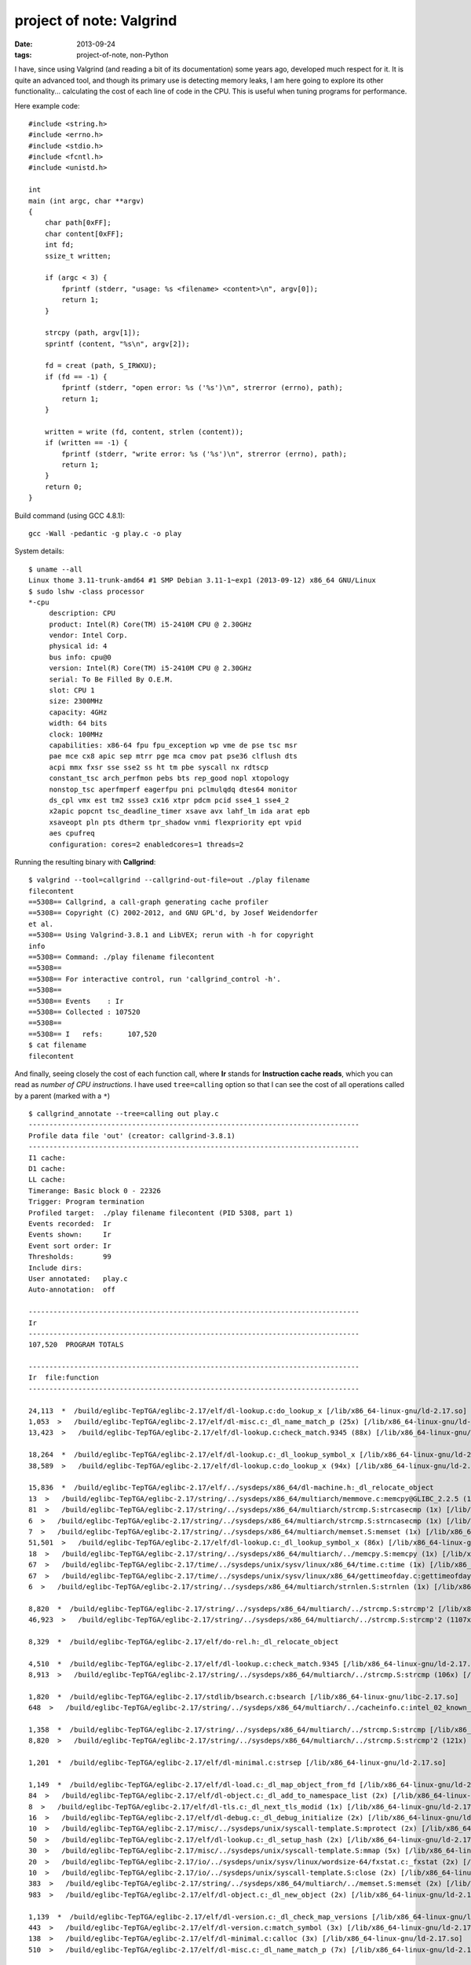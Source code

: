 project of note: Valgrind
=========================

:date: 2013-09-24
:tags: project-of-note, non-Python



I have, since using Valgrind (and reading a bit of its documentation)
some years ago, developed much respect for it. It is quite an advanced
tool, and though its primary use is detecting memory leaks, I am here
going to explore its other functionality... calculating the cost of
each line of code in the CPU. This is useful when tuning programs for
performance.

Here example code::

  #include <string.h>
  #include <errno.h>
  #include <stdio.h>
  #include <fcntl.h>
  #include <unistd.h>

  int
  main (int argc, char **argv)
  {
      char path[0xFF];
      char content[0xFF];
      int fd;
      ssize_t written;

      if (argc < 3) {
          fprintf (stderr, "usage: %s <filename> <content>\n", argv[0]);
          return 1;
      }

      strcpy (path, argv[1]);
      sprintf (content, "%s\n", argv[2]);

      fd = creat (path, S_IRWXU);
      if (fd == -1) {
          fprintf (stderr, "open error: %s ('%s')\n", strerror (errno), path);
          return 1;
      }

      written = write (fd, content, strlen (content));
      if (written == -1) {
          fprintf (stderr, "write error: %s ('%s')\n", strerror (errno), path);
          return 1;
      }
      return 0;
  }

Build command (using GCC 4.8.1)::

   gcc -Wall -pedantic -g play.c -o play

System details::

  $ uname --all
  Linux thome 3.11-trunk-amd64 #1 SMP Debian 3.11-1~exp1 (2013-09-12) x86_64 GNU/Linux
  $ sudo lshw -class processor
  *-cpu
       description: CPU
       product: Intel(R) Core(TM) i5-2410M CPU @ 2.30GHz
       vendor: Intel Corp.
       physical id: 4
       bus info: cpu@0
       version: Intel(R) Core(TM) i5-2410M CPU @ 2.30GHz
       serial: To Be Filled By O.E.M.
       slot: CPU 1
       size: 2300MHz
       capacity: 4GHz
       width: 64 bits
       clock: 100MHz
       capabilities: x86-64 fpu fpu_exception wp vme de pse tsc msr
       pae mce cx8 apic sep mtrr pge mca cmov pat pse36 clflush dts
       acpi mmx fxsr sse sse2 ss ht tm pbe syscall nx rdtscp
       constant_tsc arch_perfmon pebs bts rep_good nopl xtopology
       nonstop_tsc aperfmperf eagerfpu pni pclmulqdq dtes64 monitor
       ds_cpl vmx est tm2 ssse3 cx16 xtpr pdcm pcid sse4_1 sse4_2
       x2apic popcnt tsc_deadline_timer xsave avx lahf_lm ida arat epb
       xsaveopt pln pts dtherm tpr_shadow vnmi flexpriority ept vpid
       aes cpufreq
       configuration: cores=2 enabledcores=1 threads=2

Running the resulting binary with **Callgrind**::

  $ valgrind --tool=callgrind --callgrind-out-file=out ./play filename
  filecontent
  ==5308== Callgrind, a call-graph generating cache profiler
  ==5308== Copyright (C) 2002-2012, and GNU GPL'd, by Josef Weidendorfer
  et al.
  ==5308== Using Valgrind-3.8.1 and LibVEX; rerun with -h for copyright
  info
  ==5308== Command: ./play filename filecontent
  ==5308== 
  ==5308== For interactive control, run 'callgrind_control -h'.
  ==5308== 
  ==5308== Events    : Ir
  ==5308== Collected : 107520
  ==5308== 
  ==5308== I   refs:      107,520
  $ cat filename 
  filecontent

And finally, seeing closely the cost of each function call, where
**Ir** stands for **Instruction cache reads**, which you can read as
*number of CPU instructions*. I have used ``tree=calling`` option so
that I can see the cost of all operations called by a parent (marked
with a ``*``) ::

  $ callgrind_annotate --tree=calling out play.c
  --------------------------------------------------------------------------------
  Profile data file 'out' (creator: callgrind-3.8.1)
  --------------------------------------------------------------------------------
  I1 cache: 
  D1 cache: 
  LL cache: 
  Timerange: Basic block 0 - 22326
  Trigger: Program termination
  Profiled target:  ./play filename filecontent (PID 5308, part 1)
  Events recorded:  Ir
  Events shown:     Ir
  Event sort order: Ir
  Thresholds:       99
  Include dirs:     
  User annotated:   play.c
  Auto-annotation:  off

  --------------------------------------------------------------------------------
  Ir 
  --------------------------------------------------------------------------------
  107,520  PROGRAM TOTALS

  --------------------------------------------------------------------------------
  Ir  file:function
  --------------------------------------------------------------------------------

  24,113  *  /build/eglibc-TepTGA/eglibc-2.17/elf/dl-lookup.c:do_lookup_x [/lib/x86_64-linux-gnu/ld-2.17.so]
  1,053  >   /build/eglibc-TepTGA/eglibc-2.17/elf/dl-misc.c:_dl_name_match_p (25x) [/lib/x86_64-linux-gnu/ld-2.17.so]
  13,423  >   /build/eglibc-TepTGA/eglibc-2.17/elf/dl-lookup.c:check_match.9345 (88x) [/lib/x86_64-linux-gnu/ld-2.17.so]

  18,264  *  /build/eglibc-TepTGA/eglibc-2.17/elf/dl-lookup.c:_dl_lookup_symbol_x [/lib/x86_64-linux-gnu/ld-2.17.so]
  38,589  >   /build/eglibc-TepTGA/eglibc-2.17/elf/dl-lookup.c:do_lookup_x (94x) [/lib/x86_64-linux-gnu/ld-2.17.so]

  15,836  *  /build/eglibc-TepTGA/eglibc-2.17/elf/../sysdeps/x86_64/dl-machine.h:_dl_relocate_object
  13  >   /build/eglibc-TepTGA/eglibc-2.17/string/../sysdeps/x86_64/multiarch/memmove.c:memcpy@GLIBC_2.2.5 (1x) [/lib/x86_64-linux-gnu/libc-2.17.so]
  81  >   /build/eglibc-TepTGA/eglibc-2.17/string/../sysdeps/x86_64/multiarch/strcmp.S:strcasecmp (1x) [/lib/x86_64-linux-gnu/libc-2.17.so]
  6  >   /build/eglibc-TepTGA/eglibc-2.17/string/../sysdeps/x86_64/multiarch/strcmp.S:strncasecmp (1x) [/lib/x86_64-linux-gnu/libc-2.17.so]
  7  >   /build/eglibc-TepTGA/eglibc-2.17/string/../sysdeps/x86_64/multiarch/memset.S:memset (1x) [/lib/x86_64-linux-gnu/libc-2.17.so]
  51,501  >   /build/eglibc-TepTGA/eglibc-2.17/elf/dl-lookup.c:_dl_lookup_symbol_x (86x) [/lib/x86_64-linux-gnu/ld-2.17.so]
  18  >   /build/eglibc-TepTGA/eglibc-2.17/string/../sysdeps/x86_64/multiarch/../memcpy.S:memcpy (1x) [/lib/x86_64-linux-gnu/ld-2.17.so]
  67  >   /build/eglibc-TepTGA/eglibc-2.17/time/../sysdeps/unix/sysv/linux/x86_64/time.c:time (1x) [/lib/x86_64-linux-gnu/libc-2.17.so]
  67  >   /build/eglibc-TepTGA/eglibc-2.17/time/../sysdeps/unix/sysv/linux/x86_64/gettimeofday.c:gettimeofday (1x) [/lib/x86_64-linux-gnu/libc-2.17.so]
  6  >   /build/eglibc-TepTGA/eglibc-2.17/string/../sysdeps/x86_64/multiarch/strnlen.S:strnlen (1x) [/lib/x86_64-linux-gnu/libc-2.17.so]

  8,820  *  /build/eglibc-TepTGA/eglibc-2.17/string/../sysdeps/x86_64/multiarch/../strcmp.S:strcmp'2 [/lib/x86_64-linux-gnu/ld-2.17.so]
  46,923  >   /build/eglibc-TepTGA/eglibc-2.17/string/../sysdeps/x86_64/multiarch/../strcmp.S:strcmp'2 (1107x) [/lib/x86_64-linux-gnu/ld-2.17.so]

  8,329  *  /build/eglibc-TepTGA/eglibc-2.17/elf/do-rel.h:_dl_relocate_object

  4,510  *  /build/eglibc-TepTGA/eglibc-2.17/elf/dl-lookup.c:check_match.9345 [/lib/x86_64-linux-gnu/ld-2.17.so]
  8,913  >   /build/eglibc-TepTGA/eglibc-2.17/string/../sysdeps/x86_64/multiarch/../strcmp.S:strcmp (106x) [/lib/x86_64-linux-gnu/ld-2.17.so]

  1,820  *  /build/eglibc-TepTGA/eglibc-2.17/stdlib/bsearch.c:bsearch [/lib/x86_64-linux-gnu/libc-2.17.so]
  648  >   /build/eglibc-TepTGA/eglibc-2.17/string/../sysdeps/x86_64/multiarch/../cacheinfo.c:intel_02_known_compare (108x) [/lib/x86_64-linux-gnu/libc-2.17.so]

  1,358  *  /build/eglibc-TepTGA/eglibc-2.17/string/../sysdeps/x86_64/multiarch/../strcmp.S:strcmp [/lib/x86_64-linux-gnu/ld-2.17.so]
  8,820  >   /build/eglibc-TepTGA/eglibc-2.17/string/../sysdeps/x86_64/multiarch/../strcmp.S:strcmp'2 (121x) [/lib/x86_64-linux-gnu/ld-2.17.so]

  1,201  *  /build/eglibc-TepTGA/eglibc-2.17/elf/dl-minimal.c:strsep [/lib/x86_64-linux-gnu/ld-2.17.so]

  1,149  *  /build/eglibc-TepTGA/eglibc-2.17/elf/dl-load.c:_dl_map_object_from_fd [/lib/x86_64-linux-gnu/ld-2.17.so]
  84  >   /build/eglibc-TepTGA/eglibc-2.17/elf/dl-object.c:_dl_add_to_namespace_list (2x) [/lib/x86_64-linux-gnu/ld-2.17.so]
  8  >   /build/eglibc-TepTGA/eglibc-2.17/elf/dl-tls.c:_dl_next_tls_modid (1x) [/lib/x86_64-linux-gnu/ld-2.17.so]
  16  >   /build/eglibc-TepTGA/eglibc-2.17/elf/dl-debug.c:_dl_debug_initialize (2x) [/lib/x86_64-linux-gnu/ld-2.17.so]
  10  >   /build/eglibc-TepTGA/eglibc-2.17/misc/../sysdeps/unix/syscall-template.S:mprotect (2x) [/lib/x86_64-linux-gnu/ld-2.17.so]
  50  >   /build/eglibc-TepTGA/eglibc-2.17/elf/dl-lookup.c:_dl_setup_hash (2x) [/lib/x86_64-linux-gnu/ld-2.17.so]
  30  >   /build/eglibc-TepTGA/eglibc-2.17/misc/../sysdeps/unix/syscall-template.S:mmap (5x) [/lib/x86_64-linux-gnu/ld-2.17.so]
  20  >   /build/eglibc-TepTGA/eglibc-2.17/io/../sysdeps/unix/sysv/linux/wordsize-64/fxstat.c:_fxstat (2x) [/lib/x86_64-linux-gnu/ld-2.17.so]
  10  >   /build/eglibc-TepTGA/eglibc-2.17/io/../sysdeps/unix/syscall-template.S:close (2x) [/lib/x86_64-linux-gnu/ld-2.17.so]
  383  >   /build/eglibc-TepTGA/eglibc-2.17/string/../sysdeps/x86_64/multiarch/../memset.S:memset (2x) [/lib/x86_64-linux-gnu/ld-2.17.so]
  983  >   /build/eglibc-TepTGA/eglibc-2.17/elf/dl-object.c:_dl_new_object (2x) [/lib/x86_64-linux-gnu/ld-2.17.so]

  1,139  *  /build/eglibc-TepTGA/eglibc-2.17/elf/dl-version.c:_dl_check_map_versions [/lib/x86_64-linux-gnu/ld-2.17.so]
  443  >   /build/eglibc-TepTGA/eglibc-2.17/elf/dl-version.c:match_symbol (3x) [/lib/x86_64-linux-gnu/ld-2.17.so]
  138  >   /build/eglibc-TepTGA/eglibc-2.17/elf/dl-minimal.c:calloc (3x) [/lib/x86_64-linux-gnu/ld-2.17.so]
  510  >   /build/eglibc-TepTGA/eglibc-2.17/elf/dl-misc.c:_dl_name_match_p (7x) [/lib/x86_64-linux-gnu/ld-2.17.so]

  1,076  *  /build/eglibc-TepTGA/eglibc-2.17/elf/dl-misc.c:_dl_name_match_p [/lib/x86_64-linux-gnu/ld-2.17.so]
  979  >   /build/eglibc-TepTGA/eglibc-2.17/string/../sysdeps/x86_64/multiarch/../strcmp.S:strcmp (82x) [/lib/x86_64-linux-gnu/ld-2.17.so]

  1,057  *  /build/eglibc-TepTGA/eglibc-2.17/elf/dl-deps.c:_dl_map_object_deps [/lib/x86_64-linux-gnu/ld-2.17.so]
  110  >   /build/eglibc-TepTGA/eglibc-2.17/string/../sysdeps/x86_64/multiarch/../memcpy.S:memcpy (5x) [/lib/x86_64-linux-gnu/ld-2.17.so]
  5,758  >   /build/eglibc-TepTGA/eglibc-2.17/elf/dl-error.c:_dl_catch_error (2x) [/lib/x86_64-linux-gnu/ld-2.17.so]
  68  >   /build/eglibc-TepTGA/eglibc-2.17/string/../sysdeps/x86_64/multiarch/../strchr.S:index (2x) [/lib/x86_64-linux-gnu/ld-2.17.so]
  87  >   /build/eglibc-TepTGA/eglibc-2.17/elf/dl-minimal.c:malloc (3x) [/lib/x86_64-linux-gnu/ld-2.17.so]
  51  >   /build/eglibc-TepTGA/eglibc-2.17/string/../sysdeps/x86_64/multiarch/../memset.S:memset (3x) [/lib/x86_64-linux-gnu/ld-2.17.so]

  1,008  *  /build/eglibc-TepTGA/eglibc-2.17/string/../string/memcmp.c:bcmp [/lib/x86_64-linux-gnu/ld-2.17.so]

  922  *  /build/eglibc-TepTGA/eglibc-2.17/elf/rtld.c:dl_main [/lib/x86_64-linux-gnu/ld-2.17.so]
  238  >   /build/eglibc-TepTGA/eglibc-2.17/elf/dl-object.c:_dl_new_object (1x) [/lib/x86_64-linux-gnu/ld-2.17.so]
  81  >   /build/eglibc-TepTGA/eglibc-2.17/string/../sysdeps/x86_64/multiarch/../rtld-strlen.S:strlen (1x) [/lib/x86_64-linux-gnu/ld-2.17.so]
  76,461  >   /build/eglibc-TepTGA/eglibc-2.17/elf/dl-reloc.c:_dl_relocate_object (4x) [/lib/x86_64-linux-gnu/ld-2.17.so]
  7,131  >   /build/eglibc-TepTGA/eglibc-2.17/elf/dl-deps.c:_dl_map_object_deps (1x) [/lib/x86_64-linux-gnu/ld-2.17.so]
  2  >   /build/eglibc-TepTGA/eglibc-2.17/elf/dl-debug.c:_dl_debug_state (2x) [/lib/x86_64-linux-gnu/ld-2.17.so]
  226  >   /build/eglibc-TepTGA/eglibc-2.17/string/../string/memcmp.c:bcmp (3x) [/lib/x86_64-linux-gnu/ld-2.17.so]
  2,345  >   /build/eglibc-TepTGA/eglibc-2.17/elf/dl-error.c:_dl_receive_error (1x) [/lib/x86_64-linux-gnu/ld-2.17.so]
  7  >   /build/eglibc-TepTGA/eglibc-2.17/string/../sysdeps/x86_64/multiarch/../strcmp.S:strcmp (1x) [/lib/x86_64-linux-gnu/ld-2.17.so]
  132  >   /build/eglibc-TepTGA/eglibc-2.17/elf/dl-tls.c:_dl_allocate_tls_init (1x) [/lib/x86_64-linux-gnu/ld-2.17.so]
  9  >   /build/eglibc-TepTGA/eglibc-2.17/io/../sysdeps/unix/syscall-template.S:access (1x) [/lib/x86_64-linux-gnu/ld-2.17.so]
  25  >   /build/eglibc-TepTGA/eglibc-2.17/elf/dl-debug.c:_dl_debug_initialize (2x) [/lib/x86_64-linux-gnu/ld-2.17.so]
  1,431  >   /build/eglibc-TepTGA/eglibc-2.17/elf/dl-load.c:_dl_init_paths (1x) [/lib/x86_64-linux-gnu/ld-2.17.so]
  2,532  >   /build/eglibc-TepTGA/eglibc-2.17/elf/rtld.c:do_preload (1x) [/lib/x86_64-linux-gnu/ld-2.17.so]
  15  >   /build/eglibc-TepTGA/eglibc-2.17/elf/dl-cache.c:_dl_unload_cache (1x) [/lib/x86_64-linux-gnu/ld-2.17.so]
  914  >   /build/eglibc-TepTGA/eglibc-2.17/elf/dl-minimal.c:strsep (2x) [/lib/x86_64-linux-gnu/ld-2.17.so]
  34  >   /build/eglibc-TepTGA/eglibc-2.17/elf/dl-object.c:_dl_add_to_namespace_list (1x) [/lib/x86_64-linux-gnu/ld-2.17.so]
  610  >   /build/eglibc-TepTGA/eglibc-2.17/elf/rtld.c:init_tls (1x) [/lib/x86_64-linux-gnu/ld-2.17.so]
  21  >   /build/eglibc-TepTGA/eglibc-2.17/elf/dl-tls.c:_dl_add_to_slotinfo (1x) [/lib/x86_64-linux-gnu/ld-2.17.so]
  353  >   /build/eglibc-TepTGA/eglibc-2.17/elf/dl-environ.c:_dl_next_ld_env_entry (3x) [/lib/x86_64-linux-gnu/ld-2.17.so]
  25  >   /build/eglibc-TepTGA/eglibc-2.17/elf/dl-lookup.c:_dl_setup_hash (1x) [/lib/x86_64-linux-gnu/ld-2.17.so]
  79  >   /build/eglibc-TepTGA/eglibc-2.17/elf/../sysdeps/unix/sysv/linux/dl-sysdep.c:_dl_discover_osversion (1x) [/lib/x86_64-linux-gnu/ld-2.17.so]
  1  >   /build/eglibc-TepTGA/eglibc-2.17/elf/../elf/dl-sysdep.c:_dl_sysdep_start_cleanup (1x) [/lib/x86_64-linux-gnu/ld-2.17.so]
  47  >   /build/eglibc-TepTGA/eglibc-2.17/string/../sysdeps/x86_64/multiarch/../memcpy.S:memcpy (1x) [/lib/x86_64-linux-gnu/ld-2.17.so]

  896  *  /build/eglibc-TepTGA/eglibc-2.17/string/../sysdeps/x86_64/multiarch/../cacheinfo.c:intel_check_word [/lib/x86_64-linux-gnu/libc-2.17.so]
  2,468  >   /build/eglibc-TepTGA/eglibc-2.17/stdlib/bsearch.c:bsearch (16x) [/lib/x86_64-linux-gnu/libc-2.17.so]

  849  *  /build/eglibc-TepTGA/eglibc-2.17/elf/dl-cache.c:_dl_cache_libcmp [/lib/x86_64-linux-gnu/ld-2.17.so]
  6  >   /build/eglibc-TepTGA/eglibc-2.17/elf/dl-cache.c:_dl_cache_libcmp'2 (1x) [/lib/x86_64-linux-gnu/ld-2.17.so]

  730  *  /build/eglibc-TepTGA/eglibc-2.17/string/../sysdeps/x86_64/multiarch/../rtld-strlen.S:strlen [/lib/x86_64-linux-gnu/ld-2.17.so]

  648  *  /build/eglibc-TepTGA/eglibc-2.17/string/../sysdeps/x86_64/multiarch/../cacheinfo.c:intel_02_known_compare [/lib/x86_64-linux-gnu/libc-2.17.so]

  648  *  /build/eglibc-TepTGA/eglibc-2.17/elf/../elf/dl-runtime.c:_dl_fixup [/lib/x86_64-linux-gnu/ld-2.17.so]
  5,352  >   /build/eglibc-TepTGA/eglibc-2.17/elf/dl-lookup.c:_dl_lookup_symbol_x (8x) [/lib/x86_64-linux-gnu/ld-2.17.so]

  606  *  /build/eglibc-TepTGA/eglibc-2.17/elf/dl-minimal.c:__libc_memalign [/lib/x86_64-linux-gnu/ld-2.17.so]
  18  >   /build/eglibc-TepTGA/eglibc-2.17/misc/../sysdeps/unix/syscall-template.S:mmap (3x) [/lib/x86_64-linux-gnu/ld-2.17.so]

  586  *  /build/eglibc-TepTGA/eglibc-2.17/elf/dl-object.c:_dl_new_object [/lib/x86_64-linux-gnu/ld-2.17.so]
  71  >   /build/eglibc-TepTGA/eglibc-2.17/string/../sysdeps/x86_64/memcpy.S:mempcpy (2x) [/lib/x86_64-linux-gnu/ld-2.17.so]
  120  >   /build/eglibc-TepTGA/eglibc-2.17/elf/dl-minimal.c:calloc (3x) [/lib/x86_64-linux-gnu/ld-2.17.so]
  58  >   /build/eglibc-TepTGA/eglibc-2.17/elf/dl-minimal.c:malloc (2x) [/lib/x86_64-linux-gnu/ld-2.17.so]
  298  >   /build/eglibc-TepTGA/eglibc-2.17/string/../sysdeps/x86_64/multiarch/../rtld-strlen.S:strlen (5x) [/lib/x86_64-linux-gnu/ld-2.17.so]
  88  >   /build/eglibc-TepTGA/eglibc-2.17/string/../sysdeps/x86_64/multiarch/../memcpy.S:memcpy (3x) [/lib/x86_64-linux-gnu/ld-2.17.so]

  549  *  /build/eglibc-TepTGA/eglibc-2.17/elf/get-dynamic-info.h:_dl_map_object_from_fd

  520  *  /build/eglibc-TepTGA/eglibc-2.17/elf/dl-load.c:open_verify [/lib/x86_64-linux-gnu/ld-2.17.so]
  562  >   /build/eglibc-TepTGA/eglibc-2.17/string/../string/memcmp.c:bcmp (7x) [/lib/x86_64-linux-gnu/ld-2.17.so]
  10  >   /build/eglibc-TepTGA/eglibc-2.17/io/../sysdeps/unix/syscall-template.S:read (2x) [/lib/x86_64-linux-gnu/ld-2.17.so]
  46  >   /build/eglibc-TepTGA/eglibc-2.17/io/../sysdeps/unix/syscall-template.S:open (6x) [/lib/x86_64-linux-gnu/ld-2.17.so]

  512  *  /build/eglibc-TepTGA/eglibc-2.17/string/../sysdeps/x86_64/multiarch/../memset.S:memset [/lib/x86_64-linux-gnu/ld-2.17.so]

  458  *  /build/eglibc-TepTGA/eglibc-2.17/elf/dl-reloc.c:_dl_relocate_object [/lib/x86_64-linux-gnu/ld-2.17.so]
  72  >   /build/eglibc-TepTGA/eglibc-2.17/elf/dl-reloc.c:_dl_protect_relro (3x) [/lib/x86_64-linux-gnu/ld-2.17.so]

  450  *  /build/eglibc-TepTGA/eglibc-2.17/elf/dl-load.c:_dl_map_object [/lib/x86_64-linux-gnu/ld-2.17.so]
  18  >   /build/eglibc-TepTGA/eglibc-2.17/elf/dl-load.c:cache_rpath (3x) [/lib/x86_64-linux-gnu/ld-2.17.so]
  3,292  >   /build/eglibc-TepTGA/eglibc-2.17/elf/dl-load.c:_dl_map_object_from_fd (2x) [/lib/x86_64-linux-gnu/ld-2.17.so]
  63  >   /build/eglibc-TepTGA/eglibc-2.17/string/../sysdeps/x86_64/multiarch/../rtld-strlen.S:strlen (1x) [/lib/x86_64-linux-gnu/ld-2.17.so]
  1,514  >   /build/eglibc-TepTGA/eglibc-2.17/elf/dl-cache.c:_dl_load_cache_lookup (1x) [/lib/x86_64-linux-gnu/ld-2.17.so]
  492  >   /build/eglibc-TepTGA/eglibc-2.17/elf/dl-misc.c:_dl_name_match_p (7x) [/lib/x86_64-linux-gnu/ld-2.17.so]
  21  >   /build/eglibc-TepTGA/eglibc-2.17/string/../sysdeps/x86_64/multiarch/../strcmp.S:strcmp (2x) [/lib/x86_64-linux-gnu/ld-2.17.so]
  732  >   /build/eglibc-TepTGA/eglibc-2.17/elf/dl-load.c:open_path (1x) [/lib/x86_64-linux-gnu/ld-2.17.so]
  62  >   /build/eglibc-TepTGA/eglibc-2.17/string/../sysdeps/x86_64/multiarch/../strchr.S:index (2x) [/lib/x86_64-linux-gnu/ld-2.17.so]
  974  >   /build/eglibc-TepTGA/eglibc-2.17/elf/dl-load.c:open_verify (2x) [/lib/x86_64-linux-gnu/ld-2.17.so]
  239  >   /build/eglibc-TepTGA/eglibc-2.17/elf/dl-load.c:expand_dynamic_string_token (1x) [/lib/x86_64-linux-gnu/ld-2.17.so]
  186  >   /build/eglibc-TepTGA/eglibc-2.17/elf/dl-load.c:local_strdup (1x) [/lib/x86_64-linux-gnu/ld-2.17.so]

  411  *  /build/eglibc-TepTGA/eglibc-2.17/elf/../elf/dl-sysdep.c:_dl_sysdep_start [/lib/x86_64-linux-gnu/ld-2.17.so]
  17  >   /build/eglibc-TepTGA/eglibc-2.17/elf/../misc/sbrk.c:sbrk (1x) [/lib/x86_64-linux-gnu/ld-2.17.so]
  39  >   /build/eglibc-TepTGA/eglibc-2.17/string/../sysdeps/x86_64/multiarch/../rtld-strlen.S:strlen (1x) [/lib/x86_64-linux-gnu/ld-2.17.so]
  93,880  >   /build/eglibc-TepTGA/eglibc-2.17/elf/rtld.c:dl_main (1x) [/lib/x86_64-linux-gnu/ld-2.17.so]

  405  *  /build/eglibc-TepTGA/eglibc-2.17/string/../sysdeps/x86_64/multiarch/../memcpy.S:memcpy [/lib/x86_64-linux-gnu/ld-2.17.so]

  377  *  /build/eglibc-TepTGA/eglibc-2.17/string/../sysdeps/x86_64/memcpy.S:mempcpy [/lib/x86_64-linux-gnu/ld-2.17.so]

  363  *  /build/eglibc-TepTGA/eglibc-2.17/elf/dl-cache.c:_dl_load_cache_lookup [/lib/x86_64-linux-gnu/ld-2.17.so]
  67  >   /build/eglibc-TepTGA/eglibc-2.17/elf/dl-misc.c:_dl_sysdep_read_whole_file (1x) [/lib/x86_64-linux-gnu/ld-2.17.so]
  9  >   /build/eglibc-TepTGA/eglibc-2.17/io/../sysdeps/unix/syscall-template.S:access (1x) [/lib/x86_64-linux-gnu/ld-2.17.so]
  855  >   /build/eglibc-TepTGA/eglibc-2.17/elf/dl-cache.c:_dl_cache_libcmp (12x) [/lib/x86_64-linux-gnu/ld-2.17.so]
  220  >   /build/eglibc-TepTGA/eglibc-2.17/string/../string/memcmp.c:bcmp (2x) [/lib/x86_64-linux-gnu/ld-2.17.so]

  353  *  /build/eglibc-TepTGA/eglibc-2.17/elf/dl-environ.c:_dl_next_ld_env_entry [/lib/x86_64-linux-gnu/ld-2.17.so]

  349  *  /build/eglibc-TepTGA/eglibc-2.17/elf/dl-load.c:_dl_init_paths [/lib/x86_64-linux-gnu/ld-2.17.so]
  48  >   /build/eglibc-TepTGA/eglibc-2.17/string/../sysdeps/x86_64/multiarch/../rtld-strlen.S:strlen (1x) [/lib/x86_64-linux-gnu/ld-2.17.so]
  25  >   /build/eglibc-TepTGA/eglibc-2.17/string/../sysdeps/x86_64/multiarch/../strchr.S:index (1x) [/lib/x86_64-linux-gnu/ld-2.17.so]
  111  >   /build/eglibc-TepTGA/eglibc-2.17/elf/dl-minimal.c:malloc (3x) [/lib/x86_64-linux-gnu/ld-2.17.so]
  339  >   /build/eglibc-TepTGA/eglibc-2.17/elf/dl-hwcaps.c:_dl_important_hwcaps (1x) [/lib/x86_64-linux-gnu/ld-2.17.so]
  31  >   /build/eglibc-TepTGA/eglibc-2.17/string/../sysdeps/x86_64/multiarch/../memcpy.S:memcpy (1x) [/lib/x86_64-linux-gnu/ld-2.17.so]
  528  >   /build/eglibc-TepTGA/eglibc-2.17/elf/dl-load.c:fillin_rpath (1x) [/lib/x86_64-linux-gnu/ld-2.17.so]

  325  *  /build/eglibc-TepTGA/eglibc-2.17/elf/dl-tls.c:_dl_allocate_tls_storage [/lib/x86_64-linux-gnu/ld-2.17.so]
  50  >   /build/eglibc-TepTGA/eglibc-2.17/elf/dl-minimal.c:__libc_memalign (1x) [/lib/x86_64-linux-gnu/ld-2.17.so]
  57  >   /build/eglibc-TepTGA/eglibc-2.17/elf/dl-tls.c:allocate_dtv (1x) [/lib/x86_64-linux-gnu/ld-2.17.so]

  311  *  /build/eglibc-TepTGA/eglibc-2.17/elf/dl-load.c:open_path [/lib/x86_64-linux-gnu/ld-2.17.so]
  164  >   /build/eglibc-TepTGA/eglibc-2.17/elf/dl-load.c:open_verify (4x) [/lib/x86_64-linux-gnu/ld-2.17.so]
  49  >   /build/eglibc-TepTGA/eglibc-2.17/io/../sysdeps/unix/sysv/linux/wordsize-64/xstat.c:_xstat (4x) [/lib/x86_64-linux-gnu/ld-2.17.so]
  208  >   /build/eglibc-TepTGA/eglibc-2.17/string/../sysdeps/x86_64/memcpy.S:mempcpy (9x) [/lib/x86_64-linux-gnu/ld-2.17.so]

  287  *  /build/eglibc-TepTGA/eglibc-2.17/string/../sysdeps/x86_64/multiarch/../cacheinfo.c:init_cacheinfo [/lib/x86_64-linux-gnu/libc-2.17.so]
  3,544  >   /build/eglibc-TepTGA/eglibc-2.17/string/../sysdeps/x86_64/multiarch/../cacheinfo.c:handle_intel (4x) [/lib/x86_64-linux-gnu/libc-2.17.so]
  74  >   /build/eglibc-TepTGA/eglibc-2.17/csu/../sysdeps/x86_64/multiarch/init-arch.c:__init_cpu_features (1x) [/lib/x86_64-linux-gnu/libc-2.17.so]

  270  *  /build/eglibc-TepTGA/eglibc-2.17/elf/dl-fini.c:_dl_fini [/lib/x86_64-linux-gnu/ld-2.17.so]
  774  >   ???:0x0000000000000630 (1x) [/usr/lib/valgrind/vgpreload_core-amd64-linux.so]
  3  >   ???:0x0000000004a247e8 (1x) [???]
  16  >   ???:0x0000000000400700 (1x) [/tmp/play]
  2  >   /build/eglibc-TepTGA/eglibc-2.17/elf/rtld.c:rtld_lock_default_lock_recursive (1x) [/lib/x86_64-linux-gnu/ld-2.17.so]
  3  >   ???:0x0000000000400944 (1x) [???]
  2  >   /build/eglibc-TepTGA/eglibc-2.17/elf/rtld.c:rtld_lock_default_unlock_recursive (1x) [/lib/x86_64-linux-gnu/ld-2.17.so]
  232  >   /build/eglibc-TepTGA/eglibc-2.17/elf/dl-fini.c:_dl_sort_fini (1x) [/lib/x86_64-linux-gnu/ld-2.17.so]

  266  *  /build/eglibc-TepTGA/eglibc-2.17/elf/get-dynamic-info.h:_dl_start

  257  *  /build/eglibc-TepTGA/eglibc-2.17/elf/dl-hwcaps.c:_dl_important_hwcaps [/lib/x86_64-linux-gnu/ld-2.17.so]
  44  >   /build/eglibc-TepTGA/eglibc-2.17/string/../sysdeps/x86_64/memcpy.S:mempcpy (2x) [/lib/x86_64-linux-gnu/ld-2.17.so]
  29  >   /build/eglibc-TepTGA/eglibc-2.17/elf/dl-minimal.c:malloc (1x) [/lib/x86_64-linux-gnu/ld-2.17.so]
  9  >   /build/eglibc-TepTGA/eglibc-2.17/io/../sysdeps/unix/syscall-template.S:access (1x) [/lib/x86_64-linux-gnu/ld-2.17.so]

  234  *  /build/eglibc-TepTGA/eglibc-2.17/elf/get-dynamic-info.h:dl_main

  232  *  /build/eglibc-TepTGA/eglibc-2.17/elf/dl-init.c:call_init [/lib/x86_64-linux-gnu/ld-2.17.so]
  4  >   /build/eglibc-TepTGA/eglibc-2.17/elf/dl-altinit.c:dlinit_alt (1x) [/lib/x86_64-linux-gnu/libc-2.17.so]
  6  >   ???:0x0000000004a24560 (1x) [???]
  16  >   ???:0x0000000000000670 (1x) [/usr/lib/valgrind/vgpreload_core-amd64-linux.so]
  3,905  >   /build/eglibc-TepTGA/eglibc-2.17/string/../sysdeps/x86_64/multiarch/../cacheinfo.c:init_cacheinfo (2x) [/lib/x86_64-linux-gnu/libc-2.17.so]
  188  >   /build/eglibc-TepTGA/eglibc-2.17/csu/../csu/init-first.c:_init (1x) [/lib/x86_64-linux-gnu/libc-2.17.so]

  211  *  /build/eglibc-TepTGA/eglibc-2.17/elf/../sysdeps/x86_64/dl-machine.h:_dl_start

  206  *  /build/eglibc-TepTGA/eglibc-2.17/stdio-common/vfprintf.c:vfprintf [/lib/x86_64-linux-gnu/libc-2.17.so]
  14  >   /build/eglibc-TepTGA/eglibc-2.17/malloc/malloc.c:free (2x) [/lib/x86_64-linux-gnu/libc-2.17.so]
  613  >   /build/eglibc-TepTGA/eglibc-2.17/elf/../sysdeps/x86_64/dl-trampoline.S:_dl_runtime_resolve (1x) [/lib/x86_64-linux-gnu/ld-2.17.so]
  155  >   /build/eglibc-TepTGA/eglibc-2.17/libio/genops.c:_IO_default_xsputn (3x) [/lib/x86_64-linux-gnu/libc-2.17.so]

  198  *  /build/eglibc-TepTGA/eglibc-2.17/string/../sysdeps/x86_64/multiarch/../strchr.S:index [/lib/x86_64-linux-gnu/ld-2.17.so]

  185  *  /build/eglibc-TepTGA/eglibc-2.17/elf/dl-version.c:match_symbol [/lib/x86_64-linux-gnu/ld-2.17.so]
  258  >   /build/eglibc-TepTGA/eglibc-2.17/string/../sysdeps/x86_64/multiarch/../strcmp.S:strcmp (3x) [/lib/x86_64-linux-gnu/ld-2.17.so]

  181  *  /build/eglibc-TepTGA/eglibc-2.17/elf/dl-fini.c:_dl_sort_fini [/lib/x86_64-linux-gnu/ld-2.17.so]
  51  >   /build/eglibc-TepTGA/eglibc-2.17/string/../sysdeps/x86_64/multiarch/../memset.S:memset (3x) [/lib/x86_64-linux-gnu/ld-2.17.so]

  180  *  /build/eglibc-TepTGA/eglibc-2.17/string/../sysdeps/x86_64/multiarch/../cacheinfo.c:handle_intel [/lib/x86_64-linux-gnu/libc-2.17.so]
  3,364  >   /build/eglibc-TepTGA/eglibc-2.17/string/../sysdeps/x86_64/multiarch/../cacheinfo.c:intel_check_word (8x) [/lib/x86_64-linux-gnu/libc-2.17.so]

  175  *  /build/eglibc-TepTGA/eglibc-2.17/elf/rtld.c:_dl_start [/lib/x86_64-linux-gnu/ld-2.17.so]
  25  >   /build/eglibc-TepTGA/eglibc-2.17/elf/dl-lookup.c:_dl_setup_hash (1x) [/lib/x86_64-linux-gnu/ld-2.17.so]
  94,365  >   /build/eglibc-TepTGA/eglibc-2.17/elf/../elf/dl-sysdep.c:_dl_sysdep_start (1x) [/lib/x86_64-linux-gnu/ld-2.17.so]

  168  *  /build/eglibc-TepTGA/eglibc-2.17/elf/../sysdeps/x86_64/dl-trampoline.S:_dl_runtime_resolve [/lib/x86_64-linux-gnu/ld-2.17.so]
  6,028  >   /build/eglibc-TepTGA/eglibc-2.17/elf/../elf/dl-runtime.c:_dl_fixup (8x) [/lib/x86_64-linux-gnu/ld-2.17.so]

  155  *  /build/eglibc-TepTGA/eglibc-2.17/libio/genops.c:_IO_default_xsputn [/lib/x86_64-linux-gnu/libc-2.17.so]

  148  *  /build/eglibc-TepTGA/eglibc-2.17/csu/../sysdeps/x86_64/multiarch/init-arch.c:__init_cpu_features [/lib/x86_64-linux-gnu/libc-2.17.so]

  146  *  /build/eglibc-TepTGA/eglibc-2.17/elf/do-rel.h:_dl_start

  137  *  /build/eglibc-TepTGA/eglibc-2.17/elf/dl-load.c:fillin_rpath [/lib/x86_64-linux-gnu/ld-2.17.so]
  44  >   /build/eglibc-TepTGA/eglibc-2.17/string/../sysdeps/x86_64/multiarch/../rtld-strlen.S:strlen (1x) [/lib/x86_64-linux-gnu/ld-2.17.so]
  31  >   /build/eglibc-TepTGA/eglibc-2.17/string/../sysdeps/x86_64/memcpy.S:mempcpy (1x) [/lib/x86_64-linux-gnu/ld-2.17.so]
  29  >   /build/eglibc-TepTGA/eglibc-2.17/elf/dl-minimal.c:malloc (1x) [/lib/x86_64-linux-gnu/ld-2.17.so]
  287  >   /build/eglibc-TepTGA/eglibc-2.17/elf/dl-minimal.c:strsep (2x) [/lib/x86_64-linux-gnu/ld-2.17.so]

  111  *  /build/eglibc-TepTGA/eglibc-2.17/elf/dl-error.c:_dl_catch_error [/lib/x86_64-linux-gnu/ld-2.17.so]
  2,447  >   /build/eglibc-TepTGA/eglibc-2.17/elf/rtld.c:map_doit (1x) [/lib/x86_64-linux-gnu/ld-2.17.so]
  57  >   /build/eglibc-TepTGA/eglibc-2.17/setjmp/../sysdeps/x86_64/setjmp.S:__sigsetjmp (3x) [/lib/x86_64-linux-gnu/libc-2.17.so]
  6  >   /build/eglibc-TepTGA/eglibc-2.17/elf/rtld.c:_dl_initial_error_catch_tsd (3x) [/lib/x86_64-linux-gnu/ld-2.17.so]
  5,642  >   /build/eglibc-TepTGA/eglibc-2.17/elf/dl-deps.c:openaux (2x) [/lib/x86_64-linux-gnu/ld-2.17.so]

  106  *  /build/eglibc-TepTGA/eglibc-2.17/elf/dl-object.c:_dl_add_to_namespace_list [/lib/x86_64-linux-gnu/ld-2.17.so]
  6  >   /build/eglibc-TepTGA/eglibc-2.17/elf/rtld.c:rtld_lock_default_lock_recursive (3x) [/lib/x86_64-linux-gnu/ld-2.17.so]
  6  >   /build/eglibc-TepTGA/eglibc-2.17/elf/rtld.c:rtld_lock_default_unlock_recursive (3x) [/lib/x86_64-linux-gnu/ld-2.17.so]

  100  *  /build/eglibc-TepTGA/eglibc-2.17/elf/dl-lookup.c:_dl_setup_hash [/lib/x86_64-linux-gnu/ld-2.17.so]

  88  *  /build/eglibc-TepTGA/eglibc-2.17/libio/genops.c:_IO_flush_all_lockp [/lib/x86_64-linux-gnu/libc-2.17.so]

  82  *  /build/eglibc-TepTGA/eglibc-2.17/elf/dl-tls.c:_dl_allocate_tls_init [/lib/x86_64-linux-gnu/ld-2.17.so]
  23  >   /build/eglibc-TepTGA/eglibc-2.17/string/../sysdeps/x86_64/memcpy.S:mempcpy (1x) [/lib/x86_64-linux-gnu/ld-2.17.so]
  27  >   /build/eglibc-TepTGA/eglibc-2.17/string/../sysdeps/x86_64/multiarch/../memset.S:memset (1x) [/lib/x86_64-linux-gnu/ld-2.17.so]

  78  *  /build/eglibc-TepTGA/eglibc-2.17/elf/dl-init.c:_dl_init [/lib/x86_64-linux-gnu/ld-2.17.so]
  4,351  >   /build/eglibc-TepTGA/eglibc-2.17/elf/dl-init.c:call_init (5x) [/lib/x86_64-linux-gnu/ld-2.17.so]

  75  *  /build/eglibc-TepTGA/eglibc-2.17/elf/dl-version.c:_dl_check_all_versions [/lib/x86_64-linux-gnu/ld-2.17.so]
  2,230  >   /build/eglibc-TepTGA/eglibc-2.17/elf/dl-version.c:_dl_check_map_versions (4x) [/lib/x86_64-linux-gnu/ld-2.17.so]

  75  *  /build/eglibc-TepTGA/eglibc-2.17/setjmp/../sysdeps/x86_64/setjmp.S:__sigsetjmp [/lib/x86_64-linux-gnu/libc-2.17.so]
  9  >   /build/eglibc-TepTGA/eglibc-2.17/setjmp/sigjmp.c:__sigjmp_save (1x) [/lib/x86_64-linux-gnu/libc-2.17.so]

  74  *  /build/eglibc-TepTGA/eglibc-2.17/elf/../sysdeps/unix/sysv/linux/dl-sysdep.c:_dl_discover_osversion [/lib/x86_64-linux-gnu/ld-2.17.so]
  5  >   /build/eglibc-TepTGA/eglibc-2.17/posix/../sysdeps/unix/syscall-template.S:uname (1x) [/lib/x86_64-linux-gnu/ld-2.17.so]

  73  *  /build/eglibc-TepTGA/eglibc-2.17/elf/dl-tls.c:_dl_determine_tlsoffset [/lib/x86_64-linux-gnu/ld-2.17.so]

  72  *  /build/eglibc-TepTGA/eglibc-2.17/elf/dl-minimal.c:calloc [/lib/x86_64-linux-gnu/ld-2.17.so]
  262  >   /build/eglibc-TepTGA/eglibc-2.17/elf/dl-minimal.c:malloc (8x) [/lib/x86_64-linux-gnu/ld-2.17.so]

  67  *  /build/eglibc-TepTGA/eglibc-2.17/elf/rtld.c:init_tls [/lib/x86_64-linux-gnu/ld-2.17.so]
  38  >   /build/eglibc-TepTGA/eglibc-2.17/elf/dl-minimal.c:calloc (1x) [/lib/x86_64-linux-gnu/ld-2.17.so]
  432  >   /build/eglibc-TepTGA/eglibc-2.17/elf/dl-tls.c:_dl_allocate_tls_storage (1x) [/lib/x86_64-linux-gnu/ld-2.17.so]
  73  >   /build/eglibc-TepTGA/eglibc-2.17/elf/dl-tls.c:_dl_determine_tlsoffset (1x) [/lib/x86_64-linux-gnu/ld-2.17.so]

  60  *  /build/eglibc-TepTGA/eglibc-2.17/csu/libc-start.c:(below main) [/lib/x86_64-linux-gnu/libc-2.17.so]
  5,218  >   /tmp/play.c:main (1x)
  55  >   ???:__libc_csu_init (1x) [/tmp/play]
  64  >   /build/eglibc-TepTGA/eglibc-2.17/stdlib/cxa_atexit.c:__cxa_atexit (1x) [/lib/x86_64-linux-gnu/libc-2.17.so]
  29  >   /build/eglibc-TepTGA/eglibc-2.17/setjmp/../sysdeps/x86_64/bsd-_setjmp.S:_setjmp (1x) [/lib/x86_64-linux-gnu/libc-2.17.so]
  1,500  >   /build/eglibc-TepTGA/eglibc-2.17/stdlib/exit.c:exit (1x) [/lib/x86_64-linux-gnu/libc-2.17.so]

  60  *  /build/eglibc-TepTGA/eglibc-2.17/elf/dl-minimal.c:malloc [/lib/x86_64-linux-gnu/ld-2.17.so]
  574  >   /build/eglibc-TepTGA/eglibc-2.17/elf/dl-minimal.c:__libc_memalign (20x) [/lib/x86_64-linux-gnu/ld-2.17.so]

  57  *  /build/eglibc-TepTGA/eglibc-2.17/elf/dl-reloc.c:_dl_protect_relro [/lib/x86_64-linux-gnu/ld-2.17.so]
  15  >   /build/eglibc-TepTGA/eglibc-2.17/misc/../sysdeps/unix/syscall-template.S:mprotect (3x) [/lib/x86_64-linux-gnu/ld-2.17.so]

  54  *  /build/eglibc-TepTGA/eglibc-2.17/misc/../sysdeps/unix/syscall-template.S:mmap [/lib/x86_64-linux-gnu/ld-2.17.so]

  51  *  /build/eglibc-TepTGA/eglibc-2.17/stdlib/exit.c:__run_exit_handlers [/lib/x86_64-linux-gnu/libc-2.17.so]
  1,302  >   /build/eglibc-TepTGA/eglibc-2.17/elf/dl-fini.c:_dl_fini (1x) [/lib/x86_64-linux-gnu/ld-2.17.so]
  138  >   /build/eglibc-TepTGA/eglibc-2.17/libio/genops.c:_IO_cleanup (1x) [/lib/x86_64-linux-gnu/libc-2.17.so]
  5  >   /build/eglibc-TepTGA/eglibc-2.17/posix/../sysdeps/unix/sysv/linux/_exit.c:_Exit (1x) [/lib/x86_64-linux-gnu/libc-2.17.so]

  51  *  /build/eglibc-TepTGA/eglibc-2.17/io/../sysdeps/unix/syscall-template.S:open [/lib/x86_64-linux-gnu/ld-2.17.so]

  50  *  /build/eglibc-TepTGA/eglibc-2.17/libio/genops.c:_IO_cleanup [/lib/x86_64-linux-gnu/libc-2.17.so]
  88  >   /build/eglibc-TepTGA/eglibc-2.17/libio/genops.c:_IO_flush_all_lockp (1x) [/lib/x86_64-linux-gnu/libc-2.17.so]

  49  *  /build/eglibc-TepTGA/eglibc-2.17/io/../sysdeps/unix/sysv/linux/wordsize-64/xstat.c:_xstat [/lib/x86_64-linux-gnu/ld-2.17.so]

  47  *  /build/eglibc-TepTGA/eglibc-2.17/stdlib/cxa_finalize.c:__cxa_finalize [/lib/x86_64-linux-gnu/libc-2.17.so]
  7  >   /build/eglibc-TepTGA/eglibc-2.17/nptl/../nptl/sysdeps/unix/sysv/linux/unregister-atfork.c:__unregister_atfork (1x) [/lib/x86_64-linux-gnu/libc-2.17.so]

  46  *  /build/eglibc-TepTGA/eglibc-2.17/string/../sysdeps/x86_64/strchrnul.S:strchrnul [/lib/x86_64-linux-gnu/libc-2.17.so]

  44  *  /build/eglibc-TepTGA/eglibc-2.17/csu/../sysdeps/generic/dl-hash.h:_init

  44  *  /build/eglibc-TepTGA/eglibc-2.17/time/../sysdeps/generic/dl-hash.h:gettimeofday

  44  *  /build/eglibc-TepTGA/eglibc-2.17/time/../sysdeps/generic/dl-hash.h:time

  44  *  play.c:main [/tmp/play]
  14  >   /build/eglibc-TepTGA/eglibc-2.17/string/../sysdeps/x86_64/multiarch/strlen-sse2-pminub.S:__strlen_sse2_pminub (1x) [/lib/x86_64-linux-gnu/libc-2.17.so]
  21  >   /build/eglibc-TepTGA/eglibc-2.17/string/../sysdeps/x86_64/multiarch/strcpy-sse2-unaligned.S:__strcpy_sse2_unaligned (1x) [/lib/x86_64-linux-gnu/libc-2.17.so]
  7  >   /build/eglibc-TepTGA/eglibc-2.17/io/../sysdeps/unix/syscall-template.S:write (1x) [/lib/x86_64-linux-gnu/libc-2.17.so]
  1,188  >   /build/eglibc-TepTGA/eglibc-2.17/stdio-common/sprintf.c:sprintf (1x) [/lib/x86_64-linux-gnu/libc-2.17.so]
  3,937  >   /build/eglibc-TepTGA/eglibc-2.17/elf/../sysdeps/x86_64/dl-trampoline.S:_dl_runtime_resolve (5x) [/lib/x86_64-linux-gnu/ld-2.17.so]
  7  >   /build/eglibc-TepTGA/eglibc-2.17/io/../sysdeps/unix/syscall-template.S:creat (1x) [/lib/x86_64-linux-gnu/libc-2.17.so]

  41  *  /build/eglibc-TepTGA/eglibc-2.17/elf/dl-misc.c:_dl_sysdep_read_whole_file [/lib/x86_64-linux-gnu/ld-2.17.so]
  5  >   /build/eglibc-TepTGA/eglibc-2.17/io/../sysdeps/unix/syscall-template.S:close (1x) [/lib/x86_64-linux-gnu/ld-2.17.so]
  10  >   /build/eglibc-TepTGA/eglibc-2.17/io/../sysdeps/unix/sysv/linux/wordsize-64/fxstat.c:_fxstat (1x) [/lib/x86_64-linux-gnu/ld-2.17.so]
  6  >   /build/eglibc-TepTGA/eglibc-2.17/misc/../sysdeps/unix/syscall-template.S:mmap (1x) [/lib/x86_64-linux-gnu/ld-2.17.so]
  5  >   /build/eglibc-TepTGA/eglibc-2.17/io/../sysdeps/unix/syscall-template.S:open (1x) [/lib/x86_64-linux-gnu/ld-2.17.so]

  41  *  /build/eglibc-TepTGA/eglibc-2.17/elf/dl-debug.c:_dl_debug_initialize [/lib/x86_64-linux-gnu/ld-2.17.so]

  38  *  /build/eglibc-TepTGA/eglibc-2.17/stdlib/cxa_atexit.c:__new_exitfn [/lib/x86_64-linux-gnu/libc-2.17.so]

  36  *  /build/eglibc-TepTGA/eglibc-2.17/libio/iovsprintf.c:vsprintf [/lib/x86_64-linux-gnu/libc-2.17.so]
  52  >   /build/eglibc-TepTGA/eglibc-2.17/libio/strops.c:_IO_str_init_static_internal (1x) [/lib/x86_64-linux-gnu/libc-2.17.so]
  41  >   /build/eglibc-TepTGA/eglibc-2.17/libio/genops.c:_IO_no_init (1x) [/lib/x86_64-linux-gnu/libc-2.17.so]
  1,042  >   /build/eglibc-TepTGA/eglibc-2.17/stdio-common/vfprintf.c:vfprintf (1x) [/lib/x86_64-linux-gnu/libc-2.17.so]

  35  *  /build/eglibc-TepTGA/eglibc-2.17/libio/strops.c:_IO_str_init_static_internal [/lib/x86_64-linux-gnu/libc-2.17.so]
  17  >   /build/eglibc-TepTGA/eglibc-2.17/libio/genops.c:_IO_setb (1x) [/lib/x86_64-linux-gnu/libc-2.17.so]
  [to be continued]

I have trimmed the output to bring focus to the most interesting
output of all, which is the total cost for each line of my code::

  [continued]
  --------------------------------------------------------------------------------
  -- User-annotated source: play.c
  --------------------------------------------------------------------------------
  Ir 

  .  #include <string.h>
  .  #include <errno.h>
  .  #include <stdio.h>
  .  #include <fcntl.h>
  .  #include <unistd.h>
  .  
  .  int
  .  main (int argc, char **argv)
  5  {
  .      char path[0xFF];
  .      char content[0xFF];
  .      int fd;
  .      ssize_t written;
  .  
  2      if (argc < 3) {
  .  	fprintf (stderr, "usage: %s <filename> <content>\n", argv[0]);
  .  	return 1;
  .      }
  .  
  7      strcpy (path, argv[1]);
  21  => /build/eglibc-TepTGA/eglibc-2.17/string/../sysdeps/x86_64/multiarch/strcpy-sse2-unaligned.S:__strcpy_sse2_unaligned (1x)
  799  => /build/eglibc-TepTGA/eglibc-2.17/elf/../sysdeps/x86_64/dl-trampoline.S:_dl_runtime_resolve (1x)
  8      sprintf (content, "%s\n", argv[2]);
  1,188  => /build/eglibc-TepTGA/eglibc-2.17/stdio-common/sprintf.c:sprintf (1x)
  805  => /build/eglibc-TepTGA/eglibc-2.17/elf/../sysdeps/x86_64/dl-trampoline.S:_dl_runtime_resolve (1x)
  .  
  5      fd = creat (path, S_IRWXU);
  766  => /build/eglibc-TepTGA/eglibc-2.17/elf/../sysdeps/x86_64/dl-trampoline.S:_dl_runtime_resolve (1x)
  7  => /build/eglibc-TepTGA/eglibc-2.17/io/../sysdeps/unix/syscall-template.S:creat (1x)
  2      if (fd == -1) {
  .  	fprintf (stderr, "open error: %s ('%s')\n", strerror (errno), path);
  .  	return 1;
  .      }
  .  
  10      written = write (fd, content, strlen (content));
  7  => /build/eglibc-TepTGA/eglibc-2.17/io/../sysdeps/unix/syscall-template.S:write (1x)
  14  => /build/eglibc-TepTGA/eglibc-2.17/string/../sysdeps/x86_64/multiarch/strlen-sse2-pminub.S:__strlen_sse2_pminub (1x)
  1,567  => /build/eglibc-TepTGA/eglibc-2.17/elf/../sysdeps/x86_64/dl-trampoline.S:_dl_runtime_resolve (2x)
  2      if (written == -1) {
  .  	fprintf (stderr, "write error: %s ('%s')\n", strerror (errno), path);
  .  	return 1;
  .      }
  1      return 0;
  2  }

  --------------------------------------------------------------------------------
  Ir 
  --------------------------------------------------------------------------------
  0  percentage of events annotated

As an aside, note that the indentation is messed up a bit.

---

Since I normally work at too high a level to care about CPU
instructions cycles at this detail, I found the exercise eye-opening.
